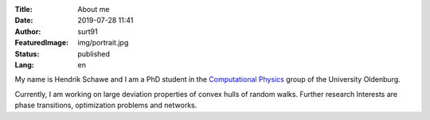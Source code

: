 :Title: About me
:Date: 2019-07-28 11:41
:Author: surt91
:FeaturedImage: img/portrait.jpg
:Status: published
:Lang: en

.. image:: img/portrait256.jpg
    :alt: portrait
    :align: right
    :target: _images/portrait.jpg

My name is Hendrik Schawe and I am a PhD student
in the `Computational Physics <https://www.uni-oldenburg.de/compphys/>`_
group of the University Oldenburg.

Currently, I am working on large deviation properties
of convex hulls of random walks.
Further research Interests are phase transitions,
optimization problems and networks.
